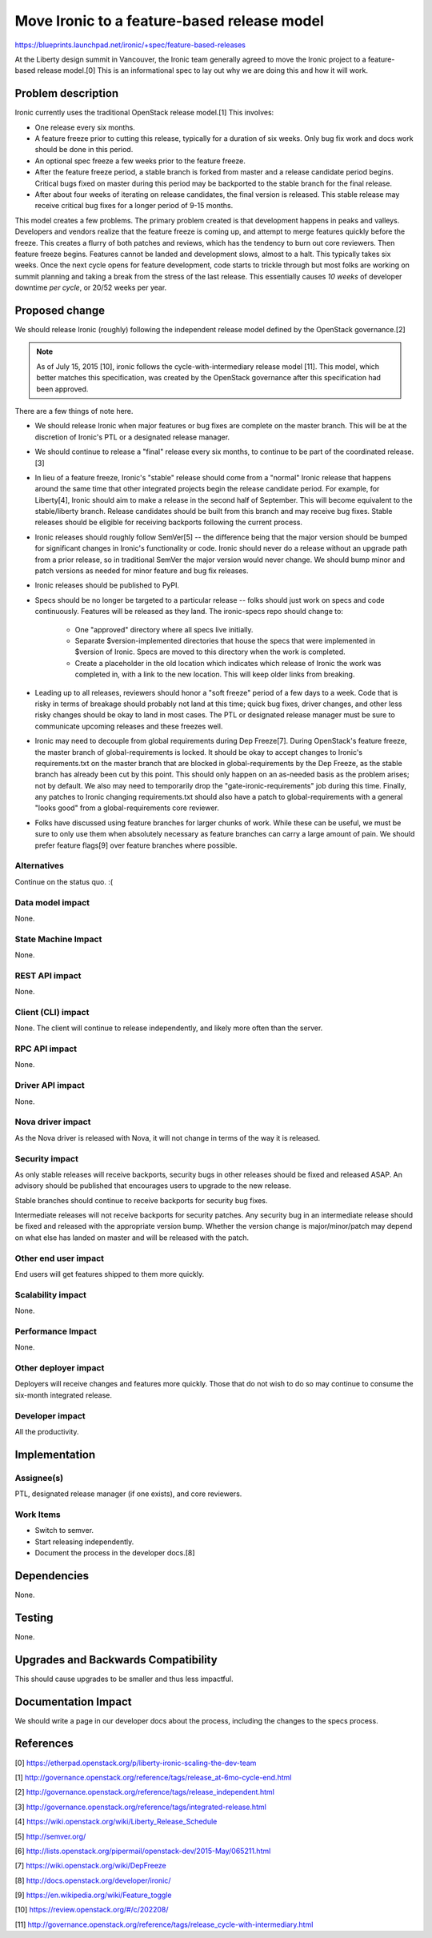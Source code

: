 ..
 This work is licensed under a Creative Commons Attribution 3.0 Unported
 License.

 http://creativecommons.org/licenses/by/3.0/legalcode

============================================
Move Ironic to a feature-based release model
============================================

https://blueprints.launchpad.net/ironic/+spec/feature-based-releases

At the Liberty design summit in Vancouver, the Ironic team generally agreed
to move the Ironic project to a feature-based release model.[0] This is an
informational spec to lay out why we are doing this and how it will work.


Problem description
===================

Ironic currently uses the traditional OpenStack release model.[1]
This involves:

* One release every six months.

* A feature freeze prior to cutting this release, typically for a duration
  of six weeks. Only bug fix work and docs work should be done in this period.

* An optional spec freeze a few weeks prior to the feature freeze.

* After the feature freeze period, a stable branch is forked from master and a
  release candidate period begins. Critical bugs fixed on master during this
  period may be backported to the stable branch for the final release.

* After about four weeks of iterating on release candidates, the final version
  is released. This stable release may receive critical bug fixes for a longer
  period of 9-15 months.

This model creates a few problems. The primary problem created is that
development happens in peaks and valleys. Developers and vendors realize that
the feature freeze is coming up, and attempt to merge features quickly before
the freeze. This creates a flurry of both patches and reviews, which has the
tendency to burn out core reviewers. Then feature freeze begins. Features
cannot be landed and development slows, almost to a halt. This typically takes
six weeks. Once the next cycle opens for feature development, code starts to
trickle through but most folks are working on summit planning and taking a
break from the stress of the last release. This essentially causes *10 weeks*
of developer downtime *per cycle*, or 20/52 weeks per year.


Proposed change
===============

We should release Ironic (roughly) following the independent release model
defined by the OpenStack governance.[2]

.. note::
    As of July 15, 2015 [10], ironic follows the cycle-with-intermediary
    release model [11]. This model, which better matches this specification,
    was created by the OpenStack governance after this specification had been
    approved.

There are a few things of note here.

* We should release Ironic when major features or bug fixes are complete on
  the master branch. This will be at the discretion of Ironic's PTL or a
  designated release manager.

* We should continue to release a "final" release every six months,
  to continue to be part of the coordinated release.[3]

* In lieu of a feature freeze, Ironic's "stable" release should come from a
  "normal" Ironic release that happens around the same time that other
  integrated projects begin the release candidate period. For example, for
  Liberty[4], Ironic should aim to make a release in the second half of
  September. This will become equivalent to the stable/liberty branch.
  Release candidates should be built from this branch and may receive bug
  fixes. Stable releases should be eligible for receiving backports following
  the current process.

* Ironic releases should roughly follow SemVer[5] -- the difference being that
  the major version should be bumped for significant changes in Ironic's
  functionality or code. Ironic should never do a release without an upgrade
  path from a prior release, so in traditional SemVer the major version would
  never change. We should bump minor and patch versions as needed for
  minor feature and bug fix releases.

* Ironic releases should be published to PyPI.

* Specs should be no longer be targeted to a particular release -- folks
  should just work on specs and code continuously. Features will be released
  as they land. The ironic-specs repo should change to:

    * One "approved" directory where all specs live initially.

    * Separate $version-implemented directories that house the specs that were
      implemented in $version of Ironic. Specs are moved to this directory when
      the work is completed.

    * Create a placeholder in the old location which indicates which release
      of Ironic the work was completed in, with a link to the new location.
      This will keep older links from breaking.

* Leading up to all releases, reviewers should honor a "soft freeze" period of
  a few days to a week. Code that is risky in terms of breakage should probably
  not land at this time; quick bug fixes, driver changes, and other less risky
  changes should be okay to land in most cases. The PTL or designated release
  manager must be sure to communicate upcoming releases and these freezes well.

* Ironic may need to decouple from global requirements during Dep Freeze[7].
  During OpenStack's feature freeze, the master branch of global-requirements
  is locked. It should be okay to accept changes to Ironic's requirements.txt
  on the master branch that are blocked in global-requirements by the Dep
  Freeze, as the stable branch has already been cut by this point.
  This should only happen on an as-needed basis as the problem arises; not
  by default. We also may need to temporarily drop the
  "gate-ironic-requirements" job during this time. Finally, any patches to
  Ironic changing requirements.txt should also have a patch to
  global-requirements with a general "looks good" from a global-requirements
  core reviewer.

* Folks have discussed using feature branches for larger chunks of work. While
  these can be useful, we must be sure to only use them when absolutely
  necessary as feature branches can carry a large amount of pain. We should
  prefer feature flags[9] over feature branches where possible.

Alternatives
------------

Continue on the status quo. :(

Data model impact
-----------------

None.

State Machine Impact
--------------------

None.

REST API impact
---------------

None.

Client (CLI) impact
-------------------

None. The client will continue to release independently, and likely more often
than the server.

RPC API impact
--------------

None.

Driver API impact
-----------------

None.

Nova driver impact
------------------

As the Nova driver is released with Nova, it will not change in terms of the
way it is released.

Security impact
---------------

As only stable releases will receive backports, security bugs in other releases
should be fixed and released ASAP. An advisory should be published that
encourages users to upgrade to the new release.

Stable branches should continue to receive backports for security bug fixes.

Intermediate releases will not receive backports for security patches. Any
security bug in an intermediate release should be fixed and released with
the appropriate version bump. Whether the version change is major/minor/patch
may depend on what else has landed on master and will be released with the
patch.

Other end user impact
---------------------

End users will get features shipped to them more quickly.

Scalability impact
------------------

None.

Performance Impact
------------------

None.

Other deployer impact
---------------------

Deployers will receive changes and features more quickly. Those that do not
wish to do so may continue to consume the six-month integrated release.

Developer impact
----------------

All the productivity.


Implementation
==============

Assignee(s)
-----------

PTL, designated release manager (if one exists), and core reviewers.

Work Items
----------

* Switch to semver.

* Start releasing independently.

* Document the process in the developer docs.[8]


Dependencies
============

None.


Testing
=======

None.


Upgrades and Backwards Compatibility
====================================

This should cause upgrades to be smaller and thus less impactful.


Documentation Impact
====================

We should write a page in our developer docs about the process, including the
changes to the specs process.


References
==========

[0] https://etherpad.openstack.org/p/liberty-ironic-scaling-the-dev-team

[1] http://governance.openstack.org/reference/tags/release_at-6mo-cycle-end.html

[2] http://governance.openstack.org/reference/tags/release_independent.html

[3] http://governance.openstack.org/reference/tags/integrated-release.html

[4] https://wiki.openstack.org/wiki/Liberty_Release_Schedule

[5] http://semver.org/

[6] http://lists.openstack.org/pipermail/openstack-dev/2015-May/065211.html

[7] https://wiki.openstack.org/wiki/DepFreeze

[8] http://docs.openstack.org/developer/ironic/

[9] https://en.wikipedia.org/wiki/Feature_toggle

[10] https://review.openstack.org/#/c/202208/

[11] http://governance.openstack.org/reference/tags/release_cycle-with-intermediary.html
